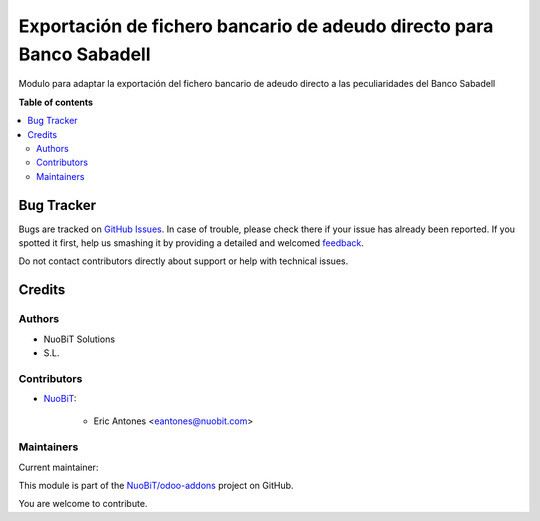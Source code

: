 =====================================================================
Exportación de fichero bancario de adeudo directo para Banco Sabadell
=====================================================================

.. !!!!!!!!!!!!!!!!!!!!!!!!!!!!!!!!!!!!!!!!!!!!!!!!!!!!
   !! This file is generated by oca-gen-addon-readme !!
   !! changes will be overwritten.                   !!
   !!!!!!!!!!!!!!!!!!!!!!!!!!!!!!!!!!!!!!!!!!!!!!!!!!!!

.. |badge1| image:: https://img.shields.io/badge/maturity-Beta-yellow.png
    :target: https://odoo-community.org/page/development-status
    :alt: Beta
.. |badge2| image:: https://img.shields.io/badge/licence-AGPL--3-blue.png
    :target: http://www.gnu.org/licenses/agpl-3.0-standalone.html
    :alt: License: AGPL-3
.. |badge3| image:: https://img.shields.io/badge/github-NuoBiT%2Fodoo--addons-lightgray.png?logo=github
    :target: https://github.com/NuoBiT/odoo-addons/tree/14.0/l10n_es_banking_sepa_direct_debit_order_sabadell
    :alt: NuoBiT/odoo-addons

|badge1| |badge2| |badge3| 

Modulo para adaptar la exportación del fichero bancario de
adeudo directo a las peculiaridades del Banco Sabadell

**Table of contents**

.. contents::
   :local:

Bug Tracker
===========

Bugs are tracked on `GitHub Issues <https://github.com/NuoBiT/odoo-addons/issues>`_.
In case of trouble, please check there if your issue has already been reported.
If you spotted it first, help us smashing it by providing a detailed and welcomed
`feedback <https://github.com/NuoBiT/odoo-addons/issues/new?body=module:%20l10n_es_banking_sepa_direct_debit_order_sabadell%0Aversion:%2014.0%0A%0A**Steps%20to%20reproduce**%0A-%20...%0A%0A**Current%20behavior**%0A%0A**Expected%20behavior**>`_.

Do not contact contributors directly about support or help with technical issues.

Credits
=======

Authors
~~~~~~~

* NuoBiT Solutions
* S.L.

Contributors
~~~~~~~~~~~~

* `NuoBiT <https://www.nuobit.com>`_:

    * Eric Antones <eantones@nuobit.com>

Maintainers
~~~~~~~~~~~

.. |maintainer-eantones| image:: https://github.com/eantones.png?size=40px
    :target: https://github.com/eantones
    :alt: eantones

Current maintainer:

|maintainer-eantones| 

This module is part of the `NuoBiT/odoo-addons <https://github.com/NuoBiT/odoo-addons/tree/14.0/l10n_es_banking_sepa_direct_debit_order_sabadell>`_ project on GitHub.

You are welcome to contribute.
